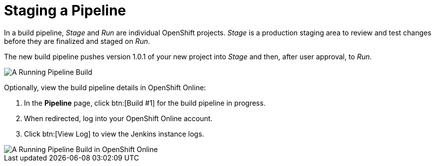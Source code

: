 [id="staging_a_pipeline"]
= Staging a Pipeline

In a build pipeline, _Stage_ and _Run_ are individual OpenShift projects. _Stage_ is a production staging area to review and test changes before they are finalized and staged on _Run_.

The new build pipeline pushes version 1.0.1 of your new project into _Stage_ and then, after user approval, to _Run_.

image::ug_pipeline_running.png[A Running Pipeline Build]

Optionally, view the build pipeline details in OpenShift Online:

. In the *Pipeline* page, click btn:[Build #1] for the build pipeline in progress.
. When redirected, log into your OpenShift Online account.
. Click btn:[View Log] to view the Jenkins instance logs.

image::ug_oso_pipeline.png[A Running Pipeline Build in OpenShift Online]
